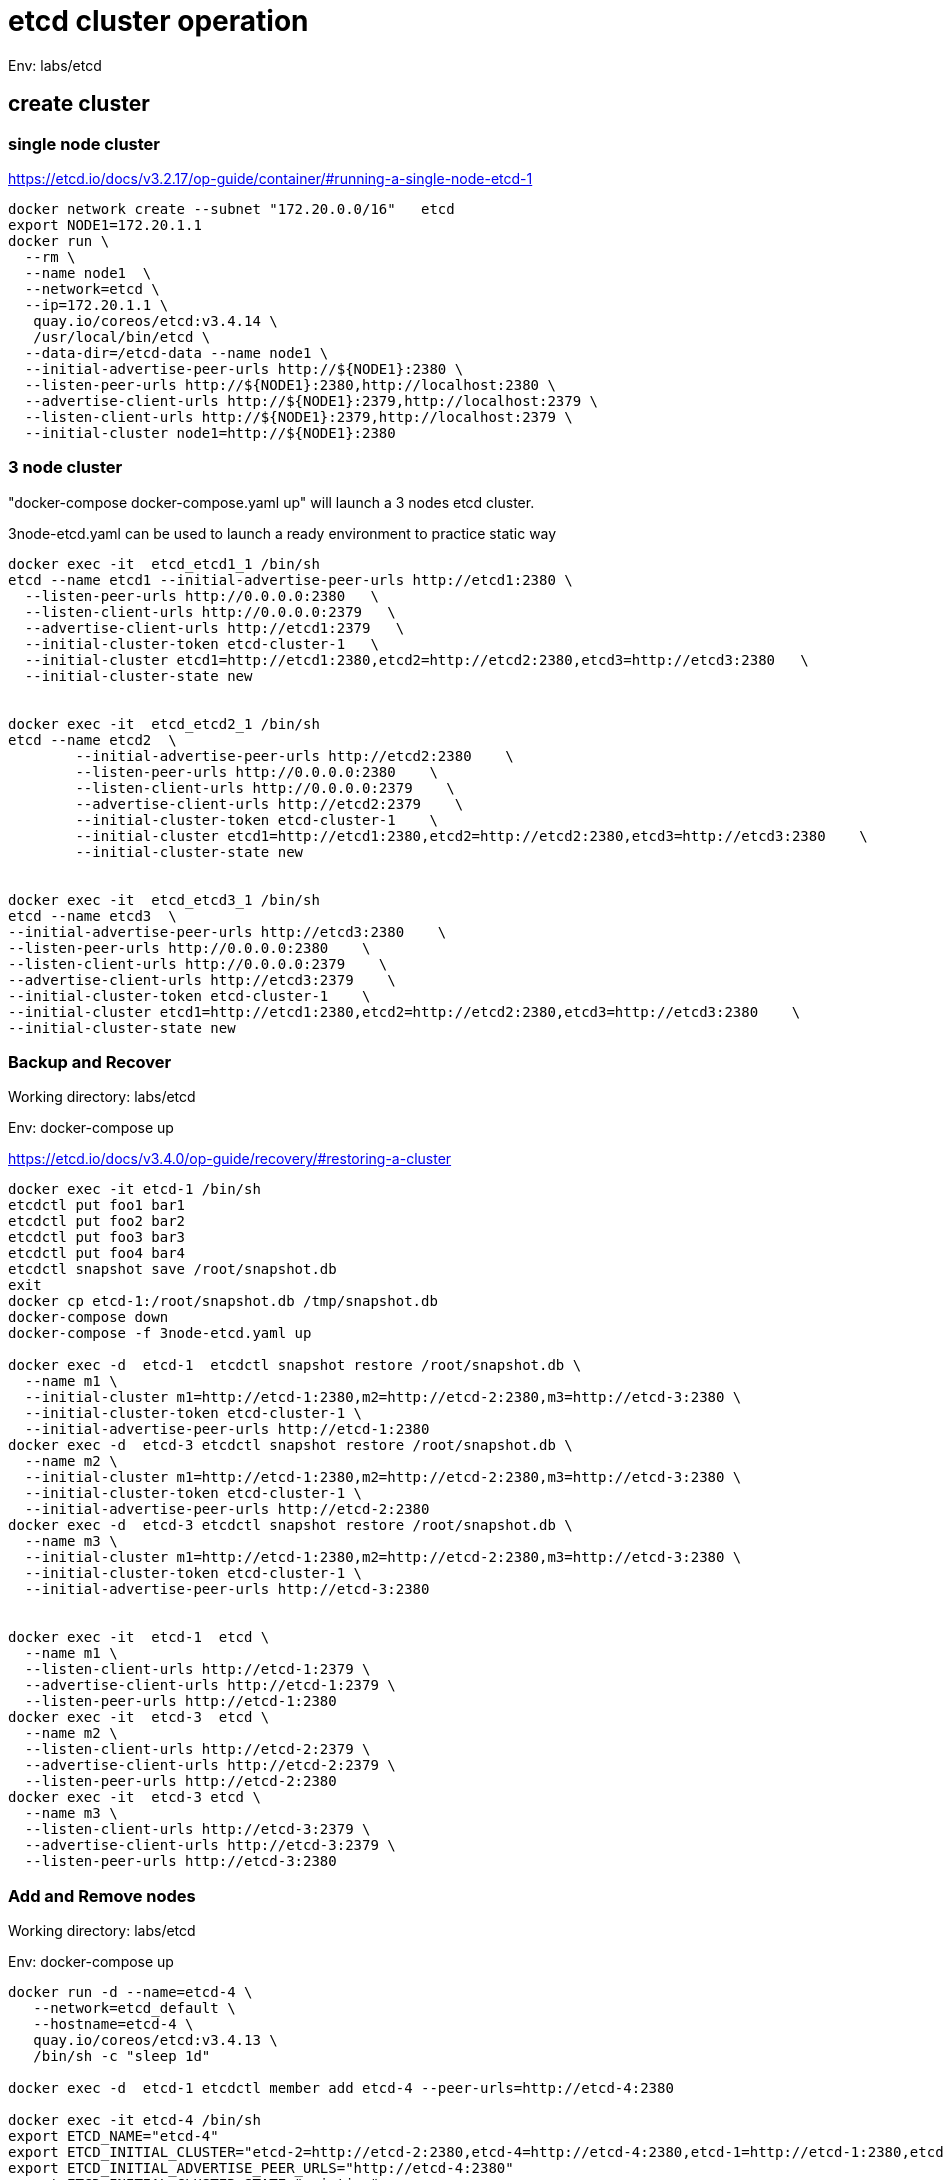 = etcd cluster operation

Env:  labs/etcd

== create cluster

=== single node cluster

https://etcd.io/docs/v3.2.17/op-guide/container/#running-a-single-node-etcd-1

[source, bash]
----
docker network create --subnet "172.20.0.0/16"   etcd 
export NODE1=172.20.1.1
docker run \
  --rm \
  --name node1  \
  --network=etcd \
  --ip=172.20.1.1 \
   quay.io/coreos/etcd:v3.4.14 \
   /usr/local/bin/etcd \
  --data-dir=/etcd-data --name node1 \
  --initial-advertise-peer-urls http://${NODE1}:2380 \
  --listen-peer-urls http://${NODE1}:2380,http://localhost:2380 \
  --advertise-client-urls http://${NODE1}:2379,http://localhost:2379 \
  --listen-client-urls http://${NODE1}:2379,http://localhost:2379 \
  --initial-cluster node1=http://${NODE1}:2380
----

=== 3 node cluster

"docker-compose docker-compose.yaml up" will launch a 3 nodes etcd cluster.

3node-etcd.yaml can be used to launch a ready environment to practice static way

[source,bash ]
----
docker exec -it  etcd_etcd1_1 /bin/sh
etcd --name etcd1 --initial-advertise-peer-urls http://etcd1:2380 \
  --listen-peer-urls http://0.0.0.0:2380   \
  --listen-client-urls http://0.0.0.0:2379   \
  --advertise-client-urls http://etcd1:2379   \
  --initial-cluster-token etcd-cluster-1   \
  --initial-cluster etcd1=http://etcd1:2380,etcd2=http://etcd2:2380,etcd3=http://etcd3:2380   \
  --initial-cluster-state new


docker exec -it  etcd_etcd2_1 /bin/sh
etcd --name etcd2  \
	--initial-advertise-peer-urls http://etcd2:2380    \
	--listen-peer-urls http://0.0.0.0:2380    \
	--listen-client-urls http://0.0.0.0:2379    \
	--advertise-client-urls http://etcd2:2379    \
	--initial-cluster-token etcd-cluster-1    \
	--initial-cluster etcd1=http://etcd1:2380,etcd2=http://etcd2:2380,etcd3=http://etcd3:2380    \
	--initial-cluster-state new 


docker exec -it  etcd_etcd3_1 /bin/sh
etcd --name etcd3  \
--initial-advertise-peer-urls http://etcd3:2380    \
--listen-peer-urls http://0.0.0.0:2380    \
--listen-client-urls http://0.0.0.0:2379    \
--advertise-client-urls http://etcd3:2379    \
--initial-cluster-token etcd-cluster-1    \
--initial-cluster etcd1=http://etcd1:2380,etcd2=http://etcd2:2380,etcd3=http://etcd3:2380    \
--initial-cluster-state new

----

=== Backup and Recover
Working directory: labs/etcd

Env: docker-compose up

https://etcd.io/docs/v3.4.0/op-guide/recovery/#restoring-a-cluster

[source, bash]
----
docker exec -it etcd-1 /bin/sh
etcdctl put foo1 bar1
etcdctl put foo2 bar2
etcdctl put foo3 bar3
etcdctl put foo4 bar4
etcdctl snapshot save /root/snapshot.db
exit
docker cp etcd-1:/root/snapshot.db /tmp/snapshot.db
docker-compose down
docker-compose -f 3node-etcd.yaml up

docker exec -d  etcd-1  etcdctl snapshot restore /root/snapshot.db \
  --name m1 \
  --initial-cluster m1=http://etcd-1:2380,m2=http://etcd-2:2380,m3=http://etcd-3:2380 \
  --initial-cluster-token etcd-cluster-1 \
  --initial-advertise-peer-urls http://etcd-1:2380
docker exec -d  etcd-3 etcdctl snapshot restore /root/snapshot.db \
  --name m2 \
  --initial-cluster m1=http://etcd-1:2380,m2=http://etcd-2:2380,m3=http://etcd-3:2380 \
  --initial-cluster-token etcd-cluster-1 \
  --initial-advertise-peer-urls http://etcd-2:2380
docker exec -d  etcd-3 etcdctl snapshot restore /root/snapshot.db \
  --name m3 \
  --initial-cluster m1=http://etcd-1:2380,m2=http://etcd-2:2380,m3=http://etcd-3:2380 \
  --initial-cluster-token etcd-cluster-1 \
  --initial-advertise-peer-urls http://etcd-3:2380

  
docker exec -it  etcd-1  etcd \
  --name m1 \
  --listen-client-urls http://etcd-1:2379 \
  --advertise-client-urls http://etcd-1:2379 \
  --listen-peer-urls http://etcd-1:2380 
docker exec -it  etcd-3  etcd \
  --name m2 \
  --listen-client-urls http://etcd-2:2379 \
  --advertise-client-urls http://etcd-2:2379 \
  --listen-peer-urls http://etcd-2:2380 
docker exec -it  etcd-3 etcd \
  --name m3 \
  --listen-client-urls http://etcd-3:2379 \
  --advertise-client-urls http://etcd-3:2379 \
  --listen-peer-urls http://etcd-3:2380 

----

=== Add and Remove nodes

Working directory:  labs/etcd

Env:  docker-compose up
[source, bash]
----
docker run -d --name=etcd-4 \
   --network=etcd_default \
   --hostname=etcd-4 \
   quay.io/coreos/etcd:v3.4.13 \
   /bin/sh -c "sleep 1d"

docker exec -d  etcd-1 etcdctl member add etcd-4 --peer-urls=http://etcd-4:2380

docker exec -it etcd-4 /bin/sh
export ETCD_NAME="etcd-4"
export ETCD_INITIAL_CLUSTER="etcd-2=http://etcd-2:2380,etcd-4=http://etcd-4:2380,etcd-1=http://etcd-1:2380,etcd-3=http://etcd-3:2380"
export ETCD_INITIAL_ADVERTISE_PEER_URLS="http://etcd-4:2380"
export ETCD_INITIAL_CLUSTER_STATE="existing"

etcd --listen-client-urls http://etcd-4:2379 \
   --advertise-client-urls http://etcd-4:2379 \
   --listen-peer-urls http://etcd-4:2380 
   
# verify cluster status
etcdctl member list
#assume etcd-2 88d11e2649dad027 , not a leader
etcdctl member remove 88d11e2649dad027

#clean up
docker-compose down
docker rm -f etcd-4
----


